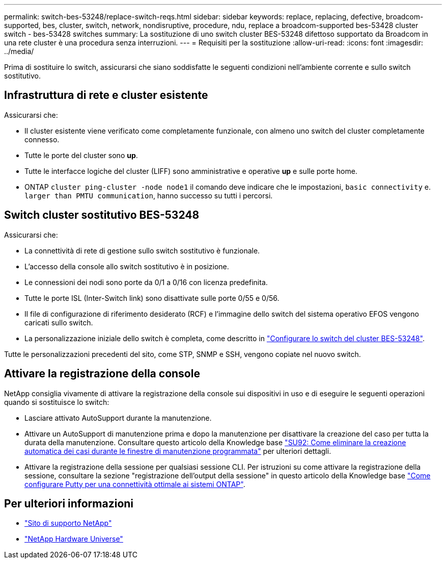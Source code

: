 ---
permalink: switch-bes-53248/replace-switch-reqs.html 
sidebar: sidebar 
keywords: replace, replacing, defective, broadcom-supported, bes, cluster, switch, network, nondisruptive, procedure, ndu, replace a broadcom-supported bes-53428 cluster switch - bes-53428 switches 
summary: La sostituzione di uno switch cluster BES-53248 difettoso supportato da Broadcom in una rete cluster è una procedura senza interruzioni. 
---
= Requisiti per la sostituzione
:allow-uri-read: 
:icons: font
:imagesdir: ../media/


[role="lead"]
Prima di sostituire lo switch, assicurarsi che siano soddisfatte le seguenti condizioni nell'ambiente corrente e sullo switch sostitutivo.



== Infrastruttura di rete e cluster esistente

Assicurarsi che:

* Il cluster esistente viene verificato come completamente funzionale, con almeno uno switch del cluster completamente connesso.
* Tutte le porte del cluster sono *up*.
* Tutte le interfacce logiche del cluster (LIFF) sono amministrative e operative *up* e sulle porte home.
* ONTAP `cluster ping-cluster -node node1` il comando deve indicare che le impostazioni, `basic connectivity` e. `larger than PMTU communication`, hanno successo su tutti i percorsi.




== Switch cluster sostitutivo BES-53248

Assicurarsi che:

* La connettività di rete di gestione sullo switch sostitutivo è funzionale.
* L'accesso della console allo switch sostitutivo è in posizione.
* Le connessioni dei nodi sono porte da 0/1 a 0/16 con licenza predefinita.
* Tutte le porte ISL (Inter-Switch link) sono disattivate sulle porte 0/55 e 0/56.
* Il file di configurazione di riferimento desiderato (RCF) e l'immagine dello switch del sistema operativo EFOS vengono caricati sullo switch.
* La personalizzazione iniziale dello switch è completa, come descritto in link:configure-install-initial.html["Configurare lo switch del cluster BES-53248"].


Tutte le personalizzazioni precedenti del sito, come STP, SNMP e SSH, vengono copiate nel nuovo switch.



== Attivare la registrazione della console

NetApp consiglia vivamente di attivare la registrazione della console sui dispositivi in uso e di eseguire le seguenti operazioni quando si sostituisce lo switch:

* Lasciare attivato AutoSupport durante la manutenzione.
* Attivare un AutoSupport di manutenzione prima e dopo la manutenzione per disattivare la creazione del caso per tutta la durata della manutenzione. Consultare questo articolo della Knowledge base https://kb.netapp.com/Support_Bulletins/Customer_Bulletins/SU92["SU92: Come eliminare la creazione automatica dei casi durante le finestre di manutenzione programmata"^] per ulteriori dettagli.
* Attivare la registrazione della sessione per qualsiasi sessione CLI. Per istruzioni su come attivare la registrazione della sessione, consultare la sezione "registrazione dell'output della sessione" in questo articolo della Knowledge base https://kb.netapp.com/on-prem/ontap/Ontap_OS/OS-KBs/How_to_configure_PuTTY_for_optimal_connectivity_to_ONTAP_systems["Come configurare Putty per una connettività ottimale ai sistemi ONTAP"^].




== Per ulteriori informazioni

* https://mysupport.netapp.com/["Sito di supporto NetApp"^]
* https://hwu.netapp.com/Home/Index["NetApp Hardware Universe"^]

